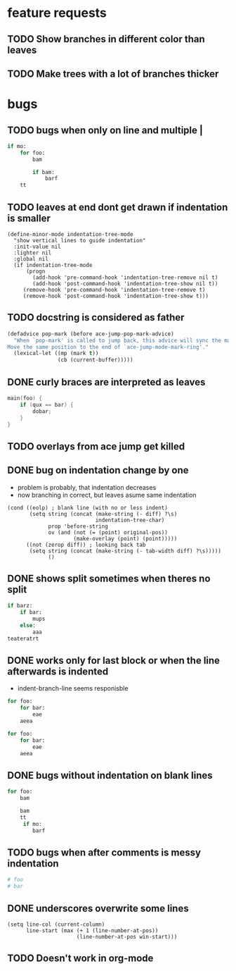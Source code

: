 * feature requests
** TODO Show branches in different color than leaves
** TODO Make trees with a lot of branches thicker
* bugs
** TODO bugs when only \n on line and multiple |
#+BEGIN_SRC python
if mo:
    for foo:
        bam

        if bam:
            barf
    tt

#+END_SRC

** TODO leaves at end dont get drawn if indentation is smaller
#+BEGIN_SRC elisp
(define-minor-mode indentation-tree-mode
  "show vertical lines to guide indentation"
  :init-value nil
  :lighter nil
  :global nil
  (if indentation-tree-mode
      (progn
        (add-hook 'pre-command-hook 'indentation-tree-remove nil t)
        (add-hook 'post-command-hook 'indentation-tree-show nil t))
     (remove-hook 'pre-command-hook 'indentation-tree-remove t)
     (remove-hook 'post-command-hook 'indentation-tree-show t)))
#+END_SRC
** TODO docstring is considered as father
#+BEGIN_SRC lisp
(defadvice pop-mark (before ace-jump-pop-mark-advice)
  "When `pop-mark' is called to jump back, this advice will sync the mark ring.
Move the same position to the end of `ace-jump-mode-mark-ring'."
  (lexical-let ((mp (mark t))
                (cb (current-buffer)))))
#+END_SRC
** DONE curly braces are interpreted as leaves
CLOSED: [2014-03-30 Sun 09:53]
#+BEGIN_SRC c
main(foo) {
    if (qux == bar) {
        dobar;
    }
}
#+END_SRC
** TODO overlays from ace jump get killed 
** DONE bug on indentation change by one
CLOSED: [2014-03-30 Sun 10:41]
- problem is probably, that indentation decreases
- now branching in correct, but leaves asume same indentation
#+BEGIN_SRC elisp
      (cond ((eolp) ; blank line (with no or less indent)
             (setq string (concat (make-string (- diff) ?\s)
                                  indentation-tree-char)
                   prop 'before-string
                   ov (and (not (= (point) original-pos))
                           (make-overlay (point) (point)))))
            ((not (zerop diff)) ; looking back tab
             (setq string (concat (make-string (- tab-width diff) ?\s)))))
                   ()
#+END_SRC 
** DONE shows split sometimes when theres no split
CLOSED: [2014-03-29 Sa 19:42]
#+BEGIN_SRC python
if barz:
    if bar:
        mups
    else:
        aaa
teateratrt
#+END_SRC
** DONE works only for last block or when the line afterwards is indented
CLOSED: [2014-03-29 Sa 18:49]
- indent-branch-line seems responisble
#+BEGIN_SRC python
for foo:
    for bar:
        eae
    aeea
 
for foo:
    for bar:
        eae
    aeea
    
#+END_SRC

** DONE bugs without indentation on blank lines
CLOSED: [2014-03-31 Mon 08:19]
#+BEGIN_SRC python
for foo:
    bam

    bam
    tt
     if mo:
        barf
#+END_SRC

** TODO bugs when after comments is messy indentation
#+BEGIN_SRC python
# foo
# bar
    
#+END_SRC
** DONE underscores overwrite some lines
CLOSED: [2014-03-29 Sa 18:30]
#+BEGIN_SRC elisp
    (setq line-col (current-column)
          line-start (max (+ 1 (line-number-at-pos))
                          (line-number-at-pos win-start)))
#+END_SRC
** TODO Doesn't work in org-mode
